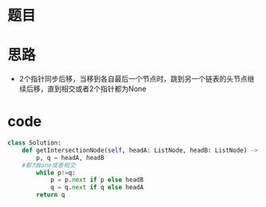 * 题目
  #+DOWNLOADED: file:/var/folders/73/53s3wczx1l32608prn_fdgrm0000gn/T/TemporaryItems/（screencaptureui正在存储文稿，已完成88）/截屏2020-06-07 上午10.09.16.png @ 2020-06-07 10:09:21
[[file:Screen-Pictures/2020-06-07_10-09-21_%E6%88%AA%E5%B1%8F2020-06-07%20%E4%B8%8A%E5%8D%8810.09.16.png]]
* 思路
  + 2个指针同步后移，当移到各自最后一个节点时，跳到另一个链表的头节点继续后移，直到相交或者2个指针都为None
* code
#+BEGIN_SRC python
class Solution:
    def getIntersectionNode(self, headA: ListNode, headB: ListNode) -> ListNode:
        p, q = headA, headB
	#都为None或者相交
        while p!=q:
            p = p.next if p else headB
            q = q.next if q else headA
        return q
#+END_SRC
